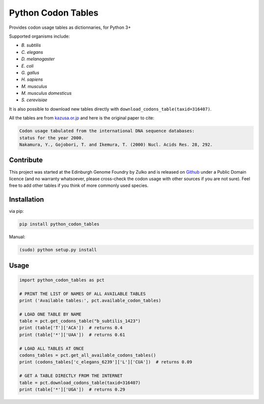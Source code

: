 Python Codon Tables
===================

.. image:: https://travis-ci.org/Edinburgh-Genome-Foundry/codon-usage-tables.svg?branch=master
    :target: https://travis-ci.org/Edinburgh-Genome-Foundry/codon-usage-tables

Provides codon usage tables as dictionnaries, for Python 3+

Supported organisms include:

- *B. subtilis*
- *C. elegans*
- *D. melanogaster*
- *E. coli*
- *G. gallus*
- *H. sapiens*
- *M. musculus*
- *M. musculus domesticus*
- *S. cerevisiae*

It is also possible to download new tables directly with
``download_codons_table(taxid=316407)``.

All the tables are from `kazusa.or.jp <http://www.kazusa.or.jp/codon/readme_codon.html>`_
and here is the original paper to cite:

.. code::

    Codon usage tabulated from the international DNA sequence databases:
    status for the year 2000.
    Nakamura, Y., Gojobori, T. and Ikemura, T. (2000) Nucl. Acids Res. 28, 292.


Contribute
----------

This project was started at the Edinburgh Genome Foundry by Zulko and is released on `Github <https://github.com/Edinburgh-Genome-Foundry/codon-usage-tables>`_ under a Public Domain licence (and no warranty whatsoever, please cross-check the codon usage with other sources if you are not sure). Feel free to add other tables if you think of more commonly used species.

Installation
------------

via pip:

.. code:: bash

    pip install python_codon_tables

Manual:

.. code:: bash

    (sudo) python setup.py install

Usage
-----

.. code:: python

    import python_codon_tables as pct

    # PRINT THE LIST OF NAMES OF ALL AVAILABLE TABLES
    print ('Available tables:', pct.available_codon_tables)

    # LOAD ONE TABLE BY NAME
    table = pct.get_codons_table("b_subtilis_1423")
    print (table['T']['ACA'])  # returns 0.4
    print (table['*']['UAA'])  # returns 0.61

    # LOAD ALL TABLES AT ONCE
    codons_tables = pct.get_all_available_codons_tables()
    print (codons_tables['c_elegans_6239']['L']['CUA'])  # returns 0.09

    # GET A TABLE DIRECTLY FROM THE INTERNET
    table = pct.download_codons_table(taxid=316407)
    print (table['*']['UGA'])  # returns 0.29

